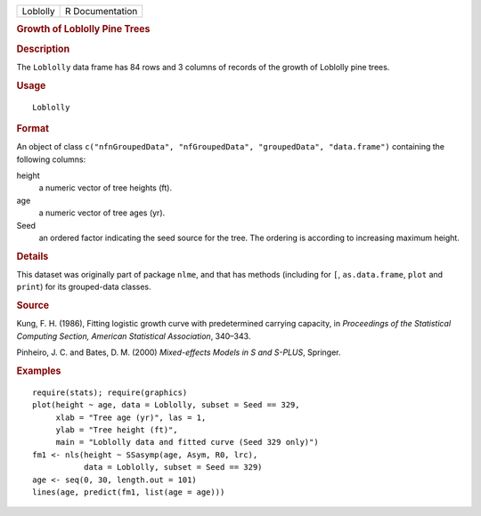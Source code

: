 .. container::

   .. container::

      ======== ===============
      Loblolly R Documentation
      ======== ===============

      .. rubric:: Growth of Loblolly Pine Trees
         :name: growth-of-loblolly-pine-trees

      .. rubric:: Description
         :name: description

      The ``Loblolly`` data frame has 84 rows and 3 columns of records
      of the growth of Loblolly pine trees.

      .. rubric:: Usage
         :name: usage

      ::

         Loblolly

      .. rubric:: Format
         :name: format

      An object of class
      ``c("nfnGroupedData", "nfGroupedData", "groupedData", "data.frame")``
      containing the following columns:

      height
         a numeric vector of tree heights (ft).

      age
         a numeric vector of tree ages (yr).

      Seed
         an ordered factor indicating the seed source for the tree. The
         ordering is according to increasing maximum height.

      .. rubric:: Details
         :name: details

      This dataset was originally part of package ``nlme``, and that has
      methods (including for ``[``, ``as.data.frame``, ``plot`` and
      ``print``) for its grouped-data classes.

      .. rubric:: Source
         :name: source

      Kung, F. H. (1986), Fitting logistic growth curve with
      predetermined carrying capacity, in *Proceedings of the
      Statistical Computing Section, American Statistical Association*,
      340–343.

      Pinheiro, J. C. and Bates, D. M. (2000) *Mixed-effects Models in S
      and S-PLUS*, Springer.

      .. rubric:: Examples
         :name: examples

      ::

         require(stats); require(graphics)
         plot(height ~ age, data = Loblolly, subset = Seed == 329,
              xlab = "Tree age (yr)", las = 1,
              ylab = "Tree height (ft)",
              main = "Loblolly data and fitted curve (Seed 329 only)")
         fm1 <- nls(height ~ SSasymp(age, Asym, R0, lrc),
                    data = Loblolly, subset = Seed == 329)
         age <- seq(0, 30, length.out = 101)
         lines(age, predict(fm1, list(age = age)))
